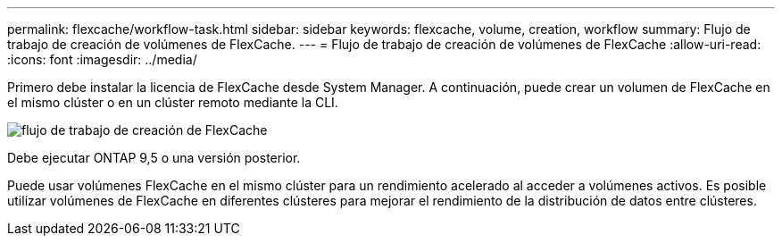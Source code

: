 ---
permalink: flexcache/workflow-task.html 
sidebar: sidebar 
keywords: flexcache, volume, creation, workflow 
summary: Flujo de trabajo de creación de volúmenes de FlexCache. 
---
= Flujo de trabajo de creación de volúmenes de FlexCache
:allow-uri-read: 
:icons: font
:imagesdir: ../media/


[role="lead"]
Primero debe instalar la licencia de FlexCache desde System Manager. A continuación, puede crear un volumen de FlexCache en el mismo clúster o en un clúster remoto mediante la CLI.

image::../media/flexcache-creation-workflow.gif[flujo de trabajo de creación de FlexCache]

Debe ejecutar ONTAP 9,5 o una versión posterior.

Puede usar volúmenes FlexCache en el mismo clúster para un rendimiento acelerado al acceder a volúmenes activos. Es posible utilizar volúmenes de FlexCache en diferentes clústeres para mejorar el rendimiento de la distribución de datos entre clústeres.
